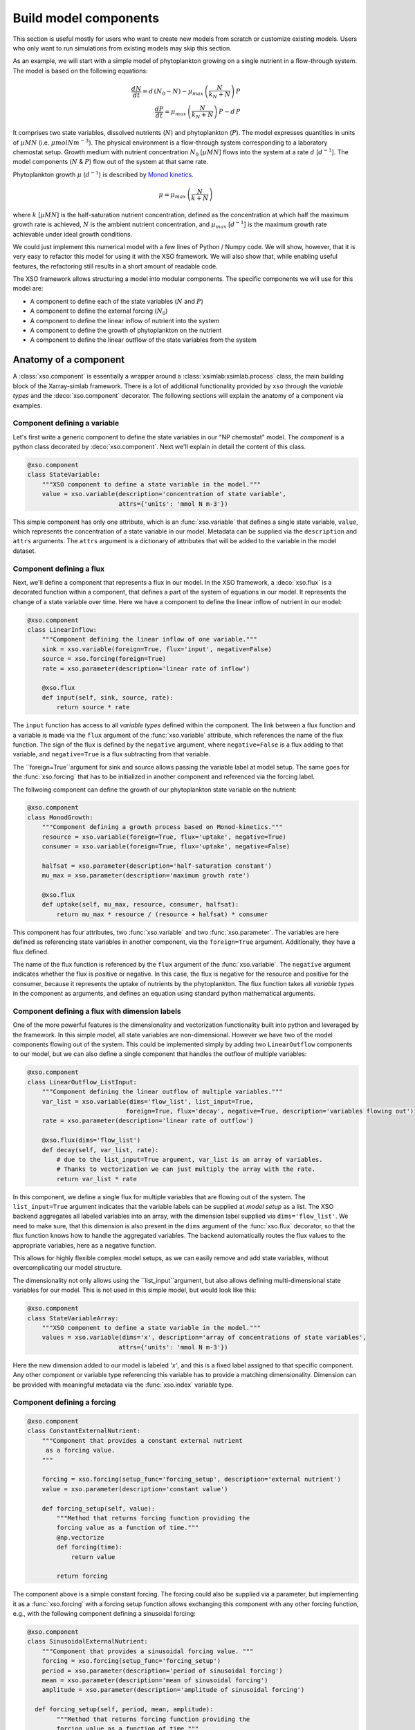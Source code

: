 .. _create_components:


Build model components
######################


This section is useful mostly for users who want to create new models from scratch or customize existing models. Users who only want to run simulations from existing models may skip this section.

As an example, we will start with a simple model of phytoplankton growing on a single nutrient in a flow-through system. The model is based on the following equations:

.. math::

    \frac{d N}{d t}  =  d\,(N_0 - N) -\mu_{max}\,\left(\frac{N}{k_N + N}\right)\, P \\
    \frac{d P}{d t}  =  \mu_{max}\,\left(\frac{N}{k_N + N}\right)\,P - d\,P


It comprises two state variables, dissolved nutrients (:math:`N`) and phytoplankton (:math:`P`). The model expresses quantities in units of :math:`µM N` (i.e. :math:`\mu mol N m^{-3})`. The physical environment is a flow-through system corresponding to a laboratory chemostat setup. Growth medium with nutrient concentration :math:`N_0` [:math:`µM N`] flows into the system at a rate :math:`d`  [:math:`d^{-1}`]. The model components (:math:`N` & :math:`P`) flow out of the system at that same rate.

Phytoplankton growth :math:`\mu` (:math:`d^{-1}`) is described by `Monod kinetics <https://en.wikipedia.org/wiki/Monod_equation>`__.

.. math::

    \mu = \mu_{max}\,\left(\frac{N}{k + N}\right)

where :math:`k` [:math:`µM N`] is the half-saturation nutrient concentration, defined as the concentration at which half the maximum growth rate is achieved, :math:`N` is the ambient nutrient concentration, and :math:`\mu_{max}` [:math:`d^{-1}`] is the maximum growth rate achievable under ideal growth conditions.


We could just implement this numerical model with a few lines of Python / Numpy code. We will show, however, that it is very easy to refactor this model for using it with the XSO framework. We will also show that, while enabling useful features, the refactoring still results in a short amount of readable code.

The XSO framework allows structuring a model into modular components. The specific components we will use for this model are:

*   A component to define each of the state variables (:math:`N` and :math:`P`)
*   A component to define the external forcing (:math:`N_0`)
*   A component to define the linear inflow of nutrient into the system
*   A component to define the growth of phytoplankton on the nutrient
*   A component to define the linear outflow of the state variables from the system



Anatomy of a component
======================

A :class:`xso.component` is essentially a wrapper around a :class:`xsimlab:xsimlab.process` class, the main building block of the Xarray-simlab framework. There is a lot of additional functionality provided by ``xso`` through the *variable types* and the :deco:`xso.component` decorator. The following sections will explain the anatomy of a component via examples.

Component defining a variable
-----------------------------

Let's first write a generic component to define the state variables in our "NP chemostat" model. The *component* is a python class decorated by :deco:`xso.component`. Next we'll explain in detail the content of this class.

.. code-block:: python

    @xso.component
    class StateVariable:
        """XSO component to define a state variable in the model."""
        value = xso.variable(description='concentration of state variable',
                             attrs={'units': 'mmol N m-3'})


This simple component has only one attribute, which is an :func:`xso.variable` that defines a single state variable, ``value``, which represents the concentration of a state variable in our model. Metadata can be supplied via the ``description`` and ``attrs`` arguments. The ``attrs`` argument is a dictionary of attributes that will be added to the variable in the model dataset.


Component defining a flux
-------------------------

Next, we'll define a component that represents a flux in our model. In the XSO framework, a :deco:`xso.flux` is a decorated function within a component, that defines a part of the system of equations in our model. It represents the change of a state variable over time. Here we have a component to define the linear inflow of nutrient in our model:

.. code-block:: python

    @xso.component
    class LinearInflow:
        """Component defining the linear inflow of one variable."""
        sink = xso.variable(foreign=True, flux='input', negative=False)
        source = xso.forcing(foreign=True)
        rate = xso.parameter(description='linear rate of inflow')

        @xso.flux
        def input(self, sink, source, rate):
            return source * rate

The ``ìnput`` function has access to all *variable types* defined within the component. The link between a flux function and a variable is made via the ``flux`` argument of the :func:`xso.variable` attribute, which references the name of the flux function. The sign of the flux is defined by the ``negative`` argument, where ``negative=False`` is a flux adding to that variable, and ``negative=True`` is a flux subtracting from that variable.

The ``foreign=True``argument for sink and source allows passing the variable label at model setup. The same goes for the :func:`xso.forcing` that has to be initialized in another component and referenced via the forcing label.


The follwoing component can define the growth of our phytoplankton state variable on the nutrient:

.. code-block:: python

    @xso.component
    class MonodGrowth:
        """Component defining a growth process based on Monod-kinetics."""
        resource = xso.variable(foreign=True, flux='uptake', negative=True)
        consumer = xso.variable(foreign=True, flux='uptake', negative=False)

        halfsat = xso.parameter(description='half-saturation constant')
        mu_max = xso.parameter(description='maximum growth rate')

        @xso.flux
        def uptake(self, mu_max, resource, consumer, halfsat):
            return mu_max * resource / (resource + halfsat) * consumer


This component has four attributes, two :func:`xso.variable` and two :func:`xso.parameter`. The variables are here defined as referencing state variables in another component, via the ``foreign=True`` argument. Additionally, they have a flux defined.

The name of the flux function is referenced by the ``flux`` argument of the :func:`xso.variable`. The ``negative`` argument indicates whether the flux is positive or negative. In this case, the flux is negative for the resource and positive for the consumer, because it represents the uptake of nutrients by the phytoplankton. The flux function takes all *variable types* in the component as arguments, and defines an equation using standard python mathematical arguments.

Component defining a flux with dimension labels
------------------------------------------------

One of the more powerful features is the dimensionality and vectorization functionality built into python and leveraged by the framework. In this simple model, all state variables are non-dimensional. However we have two of the model components flowing out of the system. This could be implemented simply by adding two ``LinearOutflow`` components to our model, but we can also define a single component that handles the outflow of multiple variables:

.. code-block:: python

    @xso.component
    class LinearOutflow_ListInput:
        """Component defining the linear outflow of multiple variables."""
        var_list = xso.variable(dims='flow_list', list_input=True,
                               foreign=True, flux='decay', negative=True, description='variables flowing out')
        rate = xso.parameter(description='linear rate of outflow')

        @xso.flux(dims='flow_list')
        def decay(self, var_list, rate):
            # due to the list_input=True argument, var_list is an array of variables.
            # Thanks to vectorization we can just multiply the array with the rate.
            return var_list * rate


In this component, we define a single flux for multiple variables that are flowing out of the system. The ``list_input=True`` argument indicates that the variable labels can be supplied at *model setup* as a list. The XSO backend aggregates all labeled variables into an array, with the dimension label supplied via ``dims='flow_list'``. We need to make sure, that this dimension is also present in the ``dims`` argument of the :func:`xso.flux` decorator, so that the flux function knows how to handle the aggregated variables. The backend automatically routes the flux values to the appropriate variables, here as a negative function.

This allows for highly flexible complex model setups, as we can easily remove and add state variables, without overcomplicating our model structure.

The dimensionality not only allows using the ``list_input``argument, but also allows defining multi-dimensional state variables for our model. This is not used in this simple model, but would look like this:

.. code-block:: python

    @xso.component
    class StateVariableArray:
        """XSO component to define a state variable in the model."""
        values = xso.variable(dims='x', description='array of concentrations of state variables',
                             attrs={'units': 'mmol N m-3'})

Here the new dimension added to our model is labeled `'x'`, and this is a fixed label assigned to that specific component. Any other component or variable type referencing this variable has to provide a matching dimensionality. Dimension can be provided with meaningful metadata via the :func:`xso.index` variable type.

Component defining a forcing
----------------------------

.. code-block:: python

    @xso.component
    class ConstantExternalNutrient:
        """Component that provides a constant external nutrient
         as a forcing value.
        """

        forcing = xso.forcing(setup_func='forcing_setup', description='external nutrient')
        value = xso.parameter(description='constant value')

        def forcing_setup(self, value):
            """Method that returns forcing function providing the
            forcing value as a function of time."""
            @np.vectorize
            def forcing(time):
                return value

            return forcing

The component above is a simple constant forcing. The forcing could also be supplied via a parameter, but implementing it as a :func:`xso.forcing` with a forcing setup function allows exchanging this component with any other forcing function, e.g., with the following component defining a sinusoidal forcing:

.. code-block:: python

    @xso.component
    class SinusoidalExternalNutrient:
        """Component that provides a sinusoidal forcing value. """
        forcing = xso.forcing(setup_func='forcing_setup')
        period = xso.parameter(description='period of sinusoidal forcing')
        mean = xso.parameter(description='mean of sinusoidal forcing')
        amplitude = xso.parameter(description='amplitude of sinusoidal forcing')

      def forcing_setup(self, period, mean, amplitude):
            """Method that returns forcing function providing the
            forcing value as a function of time."""
            @np.vectorize
            def forcing(time):
                return mean + amplitude * self.m.sin(time / period * 2 * self.m.pi)

            return forcing


The forcing setup function is linked to the specific :func:`xso.forcing` variable via the ``setup_func`` argument. This needs to match the actual function name within the component. The setup function returns a vectorized function that provides the forcing value as a function of time (where time can be an array or a scalar), thus allowing the forcing to be compatible with any type of solver (i.e., with both fixed and adaptive step-size solvers).

.. note::

    The component above uses specific mathematical functions and variables, such as ``sin`` and ``pi``. To allow implementing a model with any solver backend, these are provided by that solver backend (available via the ``self.m`` attribute in any forcing or flux function).


Variable type options
~~~~~~~~~~~~~~~~~~~~~

Please see the following api reference, for a detailed overview of the available arguments to the *variable types* provided by the XSO framework:

.. autosummary::
    :toctree: _api_generated/

    xso.variable
    xso.parameter
    xso.forcing
    xso.flux
    xso.index


